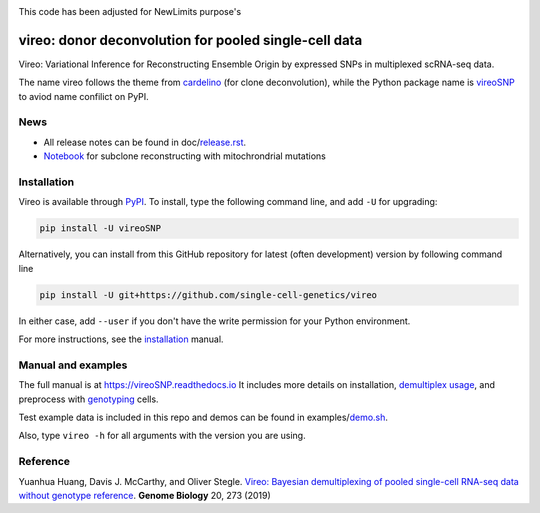 |PyPI| |Docs| |Build Status| |DOI|

.. |PyPI| image:: https://img.shields.io/pypi/v/vireoSNP.svg
    :target: https://pypi.org/project/vireoSNP
.. |Docs| image:: https://readthedocs.org/projects/vireosnp/badge/?version=latest
   :target: https://vireoSNP.readthedocs.io
.. |Build Status| image:: https://travis-ci.org/single-cell-genetics/vireo.svg?branch=master
   :target: https://travis-ci.org/single-cell-genetics/vireo
.. |DOI| image:: https://zenodo.org/badge/187803798.svg
   :target: https://zenodo.org/badge/latestdoi/187803798

This code has been adjusted for NewLimits purpose's 

======================================================
vireo: donor deconvolution for pooled single-cell data
======================================================

Vireo: Variational Inference for Reconstructing Ensemble Origin by expressed 
SNPs in multiplexed scRNA-seq data. 

The name vireo follows the theme from cardelino_ (for clone deconvolution), 
while the Python package name is vireoSNP_ to aviod name confilict on PyPI.

.. _cardelino: https://github.com/PMBio/cardelino
.. _vireoSNP: https://pypi.org/project/vireoSNP


News
====
* All release notes can be found in doc/release.rst_.
* Notebook_ for subclone reconstructing with mitochrondrial mutations

.. _release.rst: https://github.com/single-cell-genetics/vireo/blob/master/doc/release.rst
.. _Notebook: https://vireosnp.readthedocs.io/en/latest/vireoSNP_clones.html


Installation
============

Vireo is available through PyPI_. To install, type the following command 
line, and add ``-U`` for upgrading:

.. code-block:: bash

  pip install -U vireoSNP

Alternatively, you can install from this GitHub repository for latest (often 
development) version by following command line

.. code-block:: bash

  pip install -U git+https://github.com/single-cell-genetics/vireo

In either case, add ``--user`` if you don't have the write permission for your 
Python environment.

For more instructions, see the installation_ manual.

.. _PyPI: https://pypi.org/project/vireoSNP
.. _installation: https://vireoSNP.readthedocs.io/en/latest/install.html


Manual and examples
===================

The full manual is at https://vireoSNP.readthedocs.io 
It includes more details on installation, `demultiplex usage`_, and preprocess 
with genotyping_ cells.

Test example data is included in this repo and demos can be found in examples/demo.sh_.

Also, type ``vireo -h`` for all arguments with the version you are using.

.. _demultiplex usage: https://vireoSNP.readthedocs.io/en/latest/manual.html
.. _demo.sh: https://github.com/huangyh09/vireo/blob/master/examples/demo.sh
.. _genotyping: https://vireoSNP.readthedocs.io/en/latest/genotype.html


Reference
=========

Yuanhua Huang, Davis J. McCarthy, and Oliver Stegle. `Vireo: Bayesian 
demultiplexing of pooled single-cell RNA-seq data without genotype reference 
<https://genomebiology.biomedcentral.com/articles/10.1186/s13059-019-1865-2>`_. 
\ **Genome Biology** \ 20, 273 (2019)
